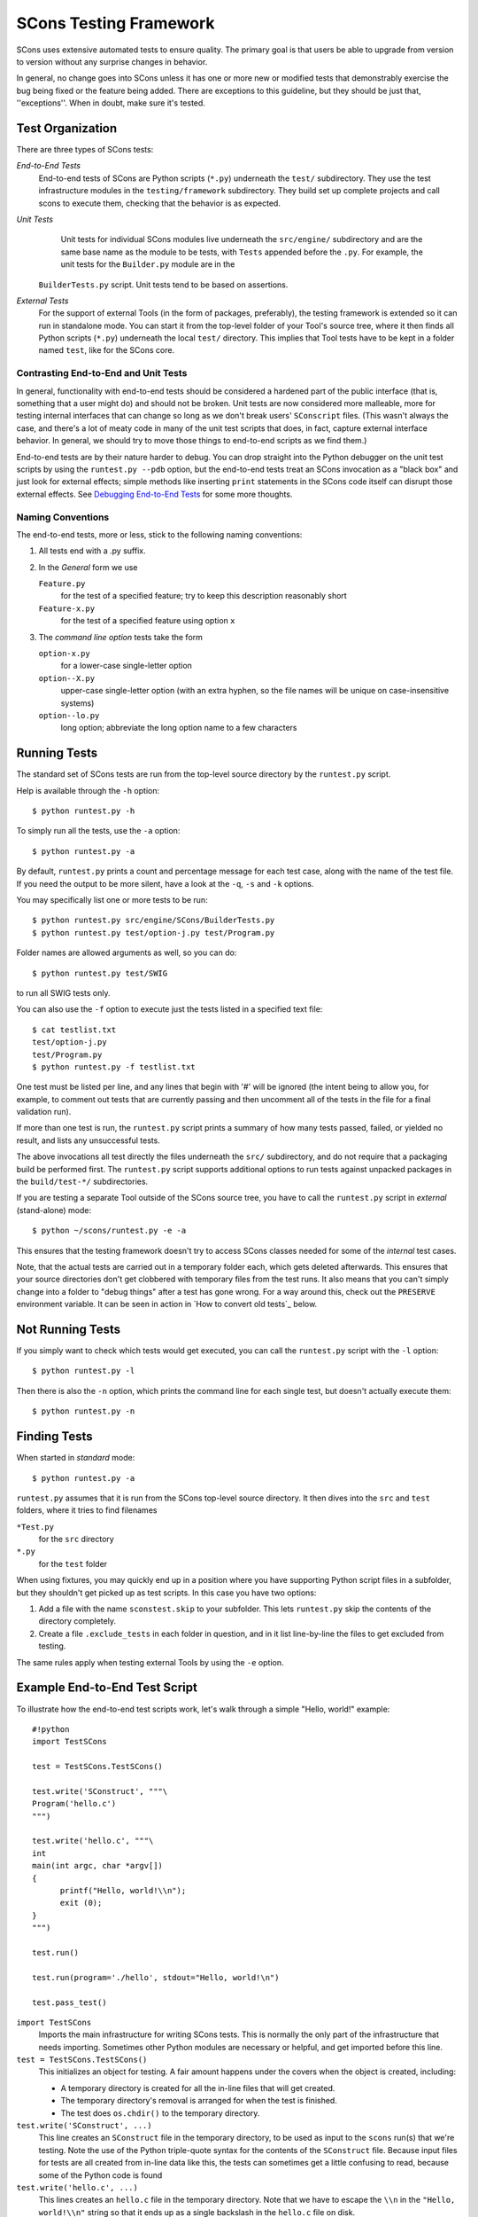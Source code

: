 =======================
SCons Testing Framework
=======================

SCons uses extensive automated tests to ensure quality. The primary goal
is that users be able to upgrade from version to version without
any surprise changes in behavior.

In general, no change goes into SCons unless it has one or more new
or modified tests that demonstrably exercise the bug being fixed or
the feature being added.  There are exceptions to this guideline, but
they should be just that, ''exceptions''.  When in doubt, make sure
it's tested.

Test Organization
=================

There are three types of SCons tests:

*End-to-End Tests*
  End-to-end tests of SCons are Python scripts (``*.py``) underneath the
  ``test/`` subdirectory.  They use the test infrastructure modules in
  the ``testing/framework`` subdirectory. They build set up complete
  projects and call scons to execute them, checking that the behavior is
  as expected.

*Unit Tests*
  Unit tests for individual SCons modules live underneath the
  ``src/engine/`` subdirectory and are the same base name as the module
  to be tests, with ``Tests`` appended before the ``.py``. For example,
  the unit tests for the ``Builder.py`` module are in the
 ``BuilderTests.py`` script.  Unit tests tend to be based on assertions.

*External Tests*
  For the support of external Tools (in the form of packages, preferably),
  the testing framework is extended so it can run in standalone mode.
  You can start it from the top-level folder of your Tool's source tree,
  where it then finds all Python scripts (``*.py``) underneath the local
  ``test/`` directory.  This implies that Tool tests have to be kept in
  a folder named ``test``, like for the SCons core.


Contrasting End-to-End and Unit Tests
#####################################

In general, functionality with end-to-end tests
should be considered a hardened part of the public interface (that is,
something that a user might do) and should not be broken.  Unit tests
are now considered more malleable, more for testing internal interfaces
that can change so long as we don't break users' ``SConscript`` files.
(This wasn't always the case, and there's a lot of meaty code in many
of the unit test scripts that does, in fact, capture external interface
behavior.  In general, we should try to move those things to end-to-end
scripts as we find them.)

End-to-end tests are by their nature harder to debug.
You can drop straight into the Python debugger on the unit test
scripts by using the ``runtest.py --pdb`` option, but the end-to-end
tests treat an SCons invocation as a "black box" and just look for
external effects; simple methods like inserting ``print`` statements
in the SCons code itself can disrupt those external effects.
See `Debugging End-to-End Tests`_ for some more thoughts.

Naming Conventions
##################

The end-to-end tests, more or less, stick to the following naming
conventions:

#. All tests end with a .py suffix.

#. In the *General* form we use

   ``Feature.py``
       for the test of a specified feature; try to keep this description
       reasonably short

   ``Feature-x.py``
       for the test of a specified feature using option ``x``
#. The *command line option* tests take the form

   ``option-x.py``
       for a lower-case single-letter option

   ``option--X.py``
       upper-case single-letter option (with an extra hyphen, so the
       file names will be unique on case-insensitive systems)

   ``option--lo.py``
       long option; abbreviate the long option name to a few characters


Running Tests
=============

The standard set of SCons tests are run from the top-level source
directory by the ``runtest.py`` script.

Help is available through the ``-h`` option::

  $ python runtest.py -h

To simply run all the tests, use the ``-a`` option::

  $ python runtest.py -a

By default, ``runtest.py`` prints a count and percentage message for each
test case, along with the name of the test file.  If you need the output
to be more silent, have a look at the ``-q``, ``-s`` and ``-k`` options.

You may specifically list one or more tests to be run::

  $ python runtest.py src/engine/SCons/BuilderTests.py
  $ python runtest.py test/option-j.py test/Program.py

Folder names are allowed arguments as well, so you can do::

  $ python runtest.py test/SWIG

to run all SWIG tests only.

You can also use the ``-f`` option to execute just the tests listed in
a specified text file::

  $ cat testlist.txt
  test/option-j.py
  test/Program.py
  $ python runtest.py -f testlist.txt

One test must be listed per line, and any lines that begin with '#'
will be ignored (the intent being to allow you, for example, to comment
out tests that are currently passing and then uncomment all of the tests
in the file for a final validation run).

If more than one test is run, the ``runtest.py`` script prints a summary
of how many tests passed, failed, or yielded no result, and lists any
unsuccessful tests.

The above invocations all test directly the files underneath the ``src/``
subdirectory, and do not require that a packaging build be performed
first.  The ``runtest.py`` script supports additional options to run
tests against unpacked packages in the ``build/test-*/`` subdirectories.

If you are testing a separate Tool outside of the SCons source tree, you
have to call the ``runtest.py`` script in *external* (stand-alone) mode::

  $ python ~/scons/runtest.py -e -a

This ensures that the testing framework doesn't try to access SCons
classes needed for some of the *internal* test cases.

Note, that the actual tests are carried out in a temporary folder each,
which gets deleted afterwards. This ensures that your source directories
don't get clobbered with temporary files from the test runs. It also
means that you can't simply change into a folder to "debug things" after
a test has gone wrong. For a way around this, check out the ``PRESERVE``
environment variable. It can be seen in action in
`How to convert old tests`_ below.

Not Running Tests
=================

If you simply want to check which tests would get executed, you can call
the ``runtest.py`` script with the ``-l`` option::

  $ python runtest.py -l

Then there is also the ``-n`` option, which prints the command line for
each single test, but doesn't actually execute them::

  $ python runtest.py -n

Finding Tests
=============

When started in *standard* mode::

  $ python runtest.py -a

``runtest.py`` assumes that it is run from the SCons top-level source
directory.  It then dives into the ``src`` and ``test`` folders, where
it tries to find filenames

``*Test.py``
  for the ``src`` directory

``*.py``
  for the ``test`` folder

When using fixtures, you may quickly end up in a position where you have
supporting Python script files in a subfolder, but they shouldn't get
picked up as test scripts.  In this case you have two options:

#. Add a file with the name ``sconstest.skip`` to your subfolder. This
   lets ``runtest.py`` skip the contents of the directory completely.
#. Create a file ``.exclude_tests`` in each folder in question, and in
   it list line-by-line the files to get excluded from testing.

The same rules apply when testing external Tools by using the ``-e``
option.


Example End-to-End Test Script
==============================

To illustrate how the end-to-end test scripts work, let's walk through
a simple "Hello, world!" example::

  #!python
  import TestSCons

  test = TestSCons.TestSCons()

  test.write('SConstruct', """\
  Program('hello.c')
  """)

  test.write('hello.c', """\
  int
  main(int argc, char *argv[])
  {
        printf("Hello, world!\\n");
        exit (0);
  }
  """)

  test.run()

  test.run(program='./hello', stdout="Hello, world!\n")

  test.pass_test()


``import TestSCons``
  Imports the main infrastructure for writing SCons tests.  This is
  normally the only part of the infrastructure that needs importing.
  Sometimes other Python modules are necessary or helpful, and get
  imported before this line.

``test = TestSCons.TestSCons()``
  This initializes an object for testing.  A fair amount happens under
  the covers when the object is created, including:

  * A temporary directory is created for all the in-line files that will
    get created.

  * The temporary directory's removal is arranged for when
    the test is finished.

  * The test does ``os.chdir()`` to the temporary directory.

``test.write('SConstruct', ...)``
  This line creates an ``SConstruct`` file in the temporary directory,
  to be used as input to the ``scons`` run(s) that we're testing.
  Note the use of the Python triple-quote syntax for the contents
  of the ``SConstruct`` file.  Because input files for tests are all
  created from in-line data like this, the tests can sometimes get
  a little confusing to read, because some of the Python code is found

``test.write('hello.c', ...)``
  This lines creates an ``hello.c`` file in the temporary directory.
  Note that we have to escape the ``\\n`` in the
  ``"Hello, world!\\n"`` string so that it ends up as a single
  backslash in the ``hello.c`` file on disk.

``test.run()``
  This actually runs SCons.  Like the object initialization, things
  happen under the covers:

  * The exit status is verified; the test exits with a failure if
    the exit status is not zero.
  * The error output is examined, and the test exits with a failure
    if there is any.

``test.run(program='./hello', stdout="Hello, world!\n")``
  This shows use of the ``TestSCons.run()`` method to execute a program
  other than ``scons``, in this case the ``hello`` program we just
  presumably built.  The ``stdout=`` keyword argument also tells the
  ``TestSCons.run()`` method to fail if the program output does not
  match the expected string ``"Hello, world!\n"``.  Like the previous
  ``test.run()`` line, it will also fail the test if the exit status is
  non-zero, or there is any error output.

``test.pass_test()``
  This is always the last line in a test script.  It prints ``PASSED``
  on the screen and makes sure we exit with a ``0`` status to indicate
  the test passed.  As a side effect of destroying the ``test`` object,
  the created temporary directory will be removed.

Working with Fixtures
=====================

In the simple example above, the files to set up the test are created
on the fly by the test program. We give a filename to the ``TestSCons.write()``
method, and a string holding its contents, and it gets written to the test
folder right before starting..

This technique can still be seen throughout most of the end-to-end tests,
but there is a better way. To create a test, you need to create the
files that will be used, then when they work reasonably, they need to
be pasted into the script. The process repeats for maintenance. Once
a test gets more complex and/or grows many steps, the test script gets
harder to read. Why not keep the files as is?

In testing parlance, a fixture is a repeatable test setup.  The scons
test harness allows the use of saved files or directories to be used
in that sense: "the fixture for this test is foo", instead of writing
a whole bunch of strings to create files. Since these setups can be
reusable across multiple tests, the *fixture* terminology applies well.

Directory Fixtures
##################

The function ``dir_fixture(self, srcdir, dstdir=None)`` in the ``TestCmd``
class copies the contents of the specified folder ``srcdir`` from
the directory of the called test script to the current temporary test
directory.  The ``srcdir`` name may be a list, in which case the elements
are concatenated with the ``os.path.join()`` method.  The ``dstdir``
is assumed to be under the temporary working directory, it gets created
automatically, if it does not already exist.

A short syntax example::

  test = TestSCons.TestSCons()
  test.dir_fixture('image')
  test.run()

would copy all files and subfolders from the local ``image`` folder,
to the temporary directory for the current test.

To see a real example for this in action, refer to the test named
``test/packaging/convenience-functions/convenience-functions.py``.

File Fixtures
#############

Like for directory fixtures, ``file_fixture(self, srcfile, dstfile=None)``
copies the file ``srcfile`` from the directory of the called script,
to the temporary test directory.  The ``dstfile`` is assumed to be
under the temporary working directory, unless it is an absolute path
name.  If ``dstfile`` is specified, its target directory gets created
automatically if it doesn't already exist.

With the following code::

  test = TestSCons.TestSCons()
  test.file_fixture('SConstruct')
  test.file_fixture(['src','main.cpp'],['src','main.cpp'])
  test.run()

The files ``SConstruct`` and ``src/main.cpp`` are copied to the
temporary test directory. Notice the second ``file_fixture`` line
preserves the path of the original, otherwise ``main.cpp``
would have landed in the top level of the test directory.

Again, a reference example can be found in the current revision
of SCons, it is ``test/packaging/sandbox-test/sandbox-test.py``.

For even more examples you should check out
one of the external Tools, e.g. the *Qt4* Tool at
https://bitbucket.org/dirkbaechle/scons_qt4. Also visit the SCons Tools
Index at https://github.com/SCons/scons/wiki/ToolsIndex for a complete
list of available Tools, though not all may have tests yet.

How to Convert Old Tests to Use Fixures
#######################################

Tests using the inline ``TestSCons.write()`` method can easily be
converted to the fixture based approach. For this, we need to get at the
files as they are written to each temporary test folder.

``runtest.py`` checks for the existence of an environment
variable named ``PRESERVE``. If it is set to a non-zero value, the testing
framework preserves the test folder instead of deleting it, and prints
its name to the screen.

So, you should be able to give the commands::

  $ PRESERVE=1 python runtest.py test/packaging/sandbox-test.py

assuming Linux and a bash-like shell. For a Windows ``cmd`` shell, use
``set PRESERVE=1`` (that will leave it set for the duration of the
``cmd`` session, unless manually deleted).

The output should then look something like this::

  1/1 (100.00%) /usr/bin/python -tt test/packaging/sandbox-test.py
  PASSED
  Preserved directory /tmp/testcmd.4060.twlYNI

You can now copy the files from that folder to your new
*fixture* folder. Then, in the test script you simply remove all the
tedious ``TestSCons.write()`` statements and replace them by a single
``TestSCons.dir_fixture()``.

Finally, don't forget to clean up and remove the temporary test
directory. ``;)``

When Not to Use a Fixture
#########################

Note that some files are not appropriate for use in a fixture as-is:
fixture files should be static. If the creation of the file involves
interpolating data discovered during the run of the test script,
that process should stay in the script.  Here is an example of this
kind of usage that does not lend itself to a fixture::

  import TestSCons
  _python_ = TestSCons._python_

  test.write('SConstruct', """
  cc = Environment().Dictionary('CC')
  env = Environment(LINK = r'%(_python_)s mylink.py',
                    LINKFLAGS = [],
                    CC = r'%(_python_)s mycc.py',
                    CXX = cc,
                    CXXFLAGS = [])
  env.Program(target = 'test1', source = 'test1.c')
  """ % locals())

Here the value of ``_python_`` is picked out of the script's
``locals`` dictionary and interpolated into the string that
will be written to ``SConstruct``.

The other files created in this test may still be candidates for
use in a fixture, however.

Debugging End-to-End Tests
==========================

Most of the end to end tests have expectations for standard output
and error from the test runs. The expectation could be either
that there is nothing on that stream, or that it will contain
very specific text which the test matches against. So adding
``print()`` calls, or ``sys,stderr.write()`` or similar will
emit data that the tests do not expect, and cause further failures.
Say you have three different tests in a script, and the third
one is unexpectedly failing. You add some debug prints to the
part of scons that is involved, and now the first test of the
three starts failing, aborting the test run before it gets
to the third test you were trying to debug.

Still, there are some techniques to help debugging.

Probably the most effective technique is to use the internal
``SCons.Debug.Trace()`` function, which prints output to
``/dev/tty`` on Linux/UNIX systems and ``con`` on Windows systems,
so you can see what's going on.

If you do need to add informational messages in scons code
to debug a problem, you can use logging and send the messages
to a file instead, so they don't interrupt the test expectations.

Part of the technique discussed in the section
`How to Convert Old Tests to Use Fixures`_ can also be helpful
for debugging purposes.  If you have a failing test, try::

  $ PRESERVE=1 python runtest.py test/failing-test.py

You can now go to the save directory reported from this run
and invoke the test manually to see what it is doing, without
the presence of the test infrastructure which would otherwise
"swallow" output you may be interested in. In this case,
adding debug prints may be more useful.


Test Infrastructure
===================

The main test API in the ``TestSCons.py`` class.  ``TestSCons``
is a subclass of ``TestCommon``, which is a subclass of ``TestCmd``.
All those classes are defined in python files of the same name
in ``testing/framework``. Start in
``testing/framework/TestCmd.py`` for the base API definitions, like how
to create files (``test.write()``) and run commands (``test.run()``).

Use ``TestSCons`` for the end-to-end tests in ``test``, but use
``TestCmd`` for the unit tests in the ``src`` folder.

The match functions work like this:

``TestSCons.match_re``
  match each line with a RE

  * Splits the lines into a list (unless they already are)
  * splits the REs at newlines (unless already a list) and puts ^..$ around each
  * then each RE must match each line.  This means there must be as many
    REs as lines.

``TestSCons.match_re_dotall``
  match all the lines against a single RE

  * Joins the lines with newline (unless already a string)
  * joins the REs with newline (unless it's a string) and puts ``^..$``
    around the whole  thing
  * then whole thing must match with python re.DOTALL.

Use them in a test like this::

  test.run(..., match=TestSCons.match_re, ...)

or::

  test.must_match(..., match=TestSCons.match_re, ...)

Avoiding Tests Based on Tool Existence
======================================

Here's a simple example::

  #!python
  intelc = test.detect_tool('intelc', prog='icpc')
  if not intelc:
      test.skip_test("Could not load 'intelc' Tool; skipping test(s).\n")

See ``testing/framework/TestSCons.py`` for the ``detect_tool`` method.
It calls the tool's ``generate()`` method, and then looks for the given
program (tool name by default) in ``env['ENV']['PATH']``.

The ``where_is`` method can be used to look for programs that
are do not have tool specifications. The existing test code
will have many samples of using either or both of these to detect
if it is worth even proceeding with a test.

